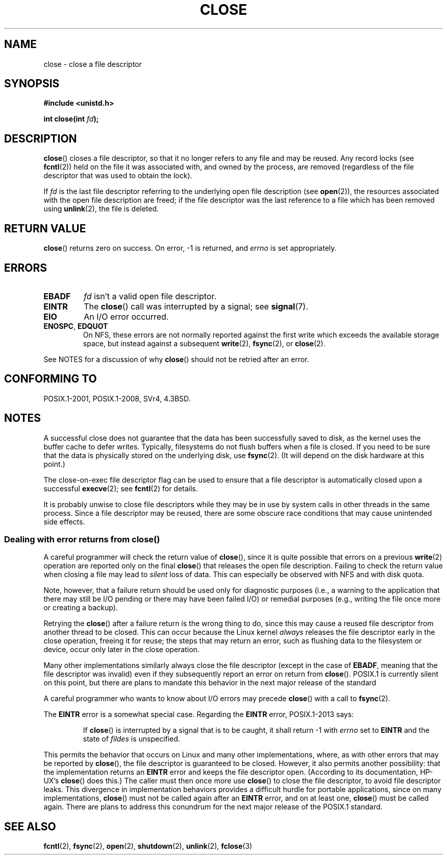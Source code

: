 .\" This manpage is Copyright (C) 1992 Drew Eckhardt;
.\" and Copyright (C) 1993 Michael Haardt, Ian Jackson.
.\" and Copyright (C) 2016 Michael Kerrisk <mtk.manpages@gmail.com>
.\"
.\" %%%LICENSE_START(VERBATIM)
.\" Permission is granted to make and distribute verbatim copies of this
.\" manual provided the copyright notice and this permission notice are
.\" preserved on all copies.
.\"
.\" Permission is granted to copy and distribute modified versions of this
.\" manual under the conditions for verbatim copying, provided that the
.\" entire resulting derived work is distributed under the terms of a
.\" permission notice identical to this one.
.\"
.\" Since the Linux kernel and libraries are constantly changing, this
.\" manual page may be incorrect or out-of-date.  The author(s) assume no
.\" responsibility for errors or omissions, or for damages resulting from
.\" the use of the information contained herein.  The author(s) may not
.\" have taken the same level of care in the production of this manual,
.\" which is licensed free of charge, as they might when working
.\" professionally.
.\"
.\" Formatted or processed versions of this manual, if unaccompanied by
.\" the source, must acknowledge the copyright and authors of this work.
.\" %%%LICENSE_END
.\"
.\" Modified Wed Jul 21 22:40:25 1993 by Rik Faith <faith@cs.unc.edu>
.\" Modified Sat Feb 18 15:27:48 1995 by Michael Haardt
.\" Modified Sun Apr 14 11:40:50 1996 by Andries Brouwer <aeb@cwi.nl>:
.\"   corrected description of effect on locks (thanks to
.\"   Tigran Aivazian <tigran@sco.com>).
.\" Modified Fri Jan 31 16:21:46 1997 by Eric S. Raymond <esr@thyrsus.com>
.\" Modified 2000-07-22 by Nicolás Lichtmaier <nick@debian.org>
.\"   added note about close(2) not guaranteeing that data is safe on close.
.\"
.TH CLOSE 2 2017-09-15 "Linux" "Linux Programmer's Manual"
.SH NAME
close \- close a file descriptor
.SH SYNOPSIS
.nf
.B #include <unistd.h>
.PP
.BI "int close(int " fd );
.fi
.SH DESCRIPTION
.BR close ()
closes a file descriptor, so that it no longer refers to any file and
may be reused.
Any record locks (see
.BR fcntl (2))
held on the file it was associated with,
and owned by the process, are removed (regardless of the file
descriptor that was used to obtain the lock).
.PP
If
.I fd
is the last file descriptor referring to the underlying
open file description (see
.BR open (2)),
the resources associated with the open file description are freed;
if the file descriptor was the last reference to a file which has been
removed using
.BR unlink (2),
the file is deleted.
.SH RETURN VALUE
.BR close ()
returns zero on success.
On error, \-1 is returned, and
.I errno
is set appropriately.
.SH ERRORS
.TP
.B EBADF
.I fd
isn't a valid open file descriptor.
.TP
.B EINTR
The
.BR close ()
call was interrupted by a signal; see
.BR signal (7).
.TP
.B EIO
An I/O error occurred.
.TP
.BR ENOSPC ", " EDQUOT
On NFS, these errors are not normally reported against the first write
which exceeds the available storage space, but instead against a
subsequent
.BR write (2),
.BR fsync (2),
or
.BR close (2).
.PP
See NOTES for a discussion of why
.BR close ()
should not be retried after an error.
.SH CONFORMING TO
POSIX.1-2001, POSIX.1-2008, SVr4, 4.3BSD.
.\" SVr4 documents an additional ENOLINK error condition.
.SH NOTES
A successful close does not guarantee that the data has been successfully
saved to disk, as the kernel uses the buffer cache to defer writes.
Typically, filesystems do not flush buffers when a file is closed.
If you need to be sure that
the data is physically stored on the underlying disk, use
.BR fsync (2).
(It will depend on the disk hardware at this point.)
.PP
The close-on-exec file descriptor flag can be used to ensure
that a file descriptor is automatically closed upon a successful
.BR execve (2);
see
.BR fcntl (2)
for details.
.PP
It is probably unwise to close file descriptors while
they may be in use by system calls in
other threads in the same process.
Since a file descriptor may be reused,
there are some obscure race conditions
that may cause unintended side effects.
.\" Date: Tue, 4 Sep 2007 13:57:35 +0200
.\" From: Fredrik Noring <noring@nocrew.org>
.\" One such race involves signals and ERESTARTSYS. If a file descriptor
.\" in use by a system call is closed and then reused by e.g. an
.\" independent open() in some unrelated thread, before the original system
.\" call has restarted after ERESTARTSYS, the original system call will
.\" later restart with the reused file descriptor. This is most likely a
.\" serious programming error.
.\"
.SS Dealing with error returns from close()
A careful programmer will check the return value of
.BR close (),
since it is quite possible that errors on a previous
.BR write (2)
operation are reported only on the final
.BR close ()
that releases the open file description.
Failing to check the return value when closing a file may lead to
.I silent
loss of data.
This can especially be observed with NFS and with disk quota.
.PP
Note, however, that a failure return should be used only for
diagnostic purposes (i.e., a warning to the application that there
may still be I/O pending or there may have been failed I/O)
or remedial purposes
(e.g., writing the file once more or creating a backup).
.PP
Retrying the
.BR close ()
after a failure return is the wrong thing to do,
.\" The file descriptor is released early in close();
.\" close() ==> __close_fd():
.\"			__put_unused_fd() ==> __clear_open_fd()
.\"			return filp_close(file, files);
.\"
.\" The errors are returned by filp_close() after the FD has been
.\" cleared for re-use.
since this may cause a reused file descriptor
from another thread to be closed.
This can occur because the Linux kernel
.I always
releases the file descriptor early in the close
operation, freeing it for reuse;
the steps that may return an error,
.\" filp_close()
such as flushing data to the filesystem or device,
occur only later in the close operation.
.PP
Many other implementations similarly always close the file descriptor
.\" FreeBSD documents this explicitly. From the look of the source code
.\" SVR4, ancient SunOS, later Solaris, and AIX all do this.
(except in the case of
.BR EBADF ,
meaning that the file descriptor was invalid)
even if they subsequently report an error on return from
.BR close ().
POSIX.1 is currently silent on this point,
but there are plans to mandate this behavior in the next major release
.\" Issue 8
of the standard
.PP
A careful programmer who wants to know about I/O errors may precede
.BR close ()
with a call to
.BR fsync (2).
.PP
The
.B EINTR
error is a somewhat special case.
Regarding the
.B EINTR
error, POSIX.1-2013 says:
.PP
.RS
If
.BR close ()
is interrupted by a signal that is to be caught, it shall return \-1 with
.I errno
set to
.B EINTR
and the state of
.I fildes
is unspecified.
.RE
.PP
This permits the behavior that occurs on Linux and
many other implementations, where,
as with other errors that may be reported by
.BR close (),
the file descriptor is guaranteed to be closed.
However, it also permits another possibility:
that the implementation returns an
.B EINTR
error and keeps the file descriptor open.
(According to its documentation, HP-UX's
.BR close ()
does this.)
The caller must then once more use
.BR close ()
to close the file descriptor, to avoid file descriptor leaks.
This divergence in implementation behaviors provides
a difficult hurdle for portable applications, since on many implementations,
.BR close ()
must not be called again after an
.B EINTR
error, and on at least one,
.BR close ()
must be called again.
There are plans to address this conundrum for
the next major release of the POSIX.1 standard.
.\" FIXME . for later review when Issue 8 is one day released...
.\" POSIX proposes further changes for EINTR
.\" http://austingroupbugs.net/tag_view_page.php?tag_id=8
.\" http://austingroupbugs.net/view.php?id=529
.\"
.\" FIXME .
.\" Review the following glibc bug later
.\" https://sourceware.org/bugzilla/show_bug.cgi?id=14627
.SH SEE ALSO
.BR fcntl (2),
.BR fsync (2),
.BR open (2),
.BR shutdown (2),
.BR unlink (2),
.BR fclose (3)
